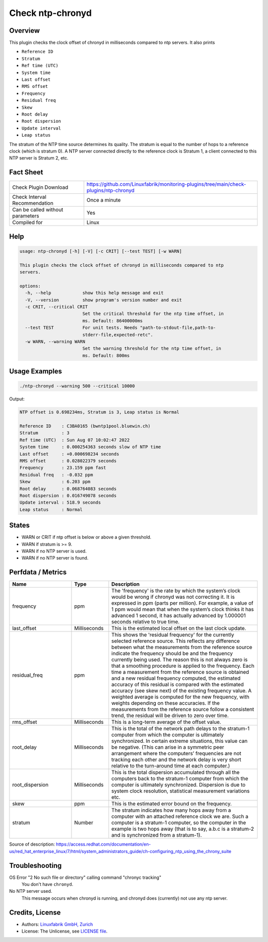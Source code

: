 Check ntp-chronyd
=================

Overview
--------

This plugin checks the clock offset of chronyd in milliseconds compared to ntp servers. It also prints

* ``Reference ID``
* ``Stratum``
* ``Ref time (UTC)``
* ``System time``
* ``Last offset``
* ``RMS offset``
* ``Frequency``
* ``Residual freq``
* ``Skew``
* ``Root delay``
* ``Root dispersion``
* ``Update interval``
* ``Leap status``

The stratum of the NTP time source determines its quality. The stratum is equal to the number of hops to a reference clock (which is stratum 0). A NTP server connected directly to the reference clock is Stratum 1, a client connected to this NTP server is Stratum 2, etc.


Fact Sheet
----------

.. csv-table::
    :widths: 30, 70
    
    "Check Plugin Download",                "https://github.com/Linuxfabrik/monitoring-plugins/tree/main/check-plugins/ntp-chronyd"
    "Check Interval Recommendation",        "Once a minute"
    "Can be called without parameters",     "Yes"
    "Compiled for",                         "Linux"


Help
----

.. code-block:: text

    usage: ntp-chronyd [-h] [-V] [-c CRIT] [--test TEST] [-w WARN]

    This plugin checks the clock offset of chronyd in milliseconds compared to ntp
    servers.

    options:
      -h, --help            show this help message and exit
      -V, --version         show program's version number and exit
      -c CRIT, --critical CRIT
                            Set the critical threshold for the ntp time offset, in
                            ms. Default: 86400000ms
      --test TEST           For unit tests. Needs "path-to-stdout-file,path-to-
                            stderr-file,expected-retc".
      -w WARN, --warning WARN
                            Set the warning threshold for the ntp time offset, in
                            ms. Default: 800ms


Usage Examples
--------------

.. code-block:: bash

    ./ntp-chronyd --warning 500 --critical 10000
    
Output:

.. code-block:: text

    NTP offset is 0.698234ms, Stratum is 3, Leap status is Normal

    Reference ID    : C3BA0165 (bwntp1pool.bluewin.ch)
    Stratum         : 3
    Ref time (UTC)  : Sun Aug 07 10:02:47 2022
    System time     : 0.000254363 seconds slow of NTP time
    Last offset     : +0.000698234 seconds
    RMS offset      : 0.028022379 seconds
    Frequency       : 23.159 ppm fast
    Residual freq   : -0.032 ppm
    Skew            : 6.203 ppm
    Root delay      : 0.068764083 seconds
    Root dispersion : 0.016749078 seconds
    Update interval : 518.9 seconds
    Leap status     : Normal


States
------

* WARN or CRIT if ntp offset is below or above a given threshold.
* WARN if stratum is >= 9.
* WARN if no NTP server is used.
* WARN if no NTP server is found.


Perfdata / Metrics
------------------

.. csv-table::
    :widths: 25, 15, 60
    :header-rows: 1
    
    Name,                                       Type,               Description      
    frequency,                                  ppm,                "The 'frequency' is the rate by which the system’s clock would be wrong if chronyd was not correcting it. It is expressed in ppm (parts per million). For example, a value of 1 ppm would mean that when the system’s clock thinks it has advanced 1 second, it has actually advanced by 1.000001 seconds relative to true time."
    last_offset,                                Milliseconds,       "This is the estimated local offset on the last clock update."
    residual_freq,                              ppm,                "This shows the 'residual frequency' for the currently selected reference source. This reflects any difference between what the measurements from the reference source indicate the frequency should be and the frequency currently being used. The reason this is not always zero is that a smoothing procedure is applied to the frequency. Each time a measurement from the reference source is obtained and a new residual frequency computed, the estimated accuracy of this residual is compared with the estimated accuracy (see skew next) of the existing frequency value. A weighted average is computed for the new frequency, with weights depending on these accuracies. If the measurements from the reference source follow a consistent trend, the residual will be driven to zero over time."
    rms_offset,                                 Milliseconds,       "This is a long-term average of the offset value."
    root_delay,                                 Milliseconds,       "This is the total of the network path delays to the stratum-1 computer from which the computer is ultimately synchronized. In certain extreme situations, this value can be negative. (This can arise in a symmetric peer arrangement where the computers’ frequencies are not tracking each other and the network delay is very short relative to the turn-around time at each computer.)"
    root_dispersion,                            Milliseconds,       "This is the total dispersion accumulated through all the computers back to the stratum-1 computer from which the computer is ultimately synchronized. Dispersion is due to system clock resolution, statistical measurement variations etc."
    skew,                                       ppm,                "This is the estimated error bound on the frequency."
    stratum,                                    Number,             "The stratum indicates how many hops away from a computer with an attached reference clock we are. Such a computer is a stratum-1 computer, so the computer in the example is two hops away (that is to say, a.b.c is a stratum-2 and is synchronized from a stratum-1)."

Source of description: https://access.redhat.com/documentation/en-us/red_hat_enterprise_linux/7/html/system_administrators_guide/ch-configuring_ntp_using_the_chrony_suite


Troubleshooting
---------------

OS Error "2 No such file or directory" calling command "chronyc tracking"
    You don't have ``chronyd``.

No NTP server used.
    This message occurs when chronyd is running, and chronyd does (currently) not use any ntp server.


Credits, License
----------------

* Authors: `Linuxfabrik GmbH, Zurich <https://www.linuxfabrik.ch>`_
* License: The Unlicense, see `LICENSE file <https://unlicense.org/>`_.
